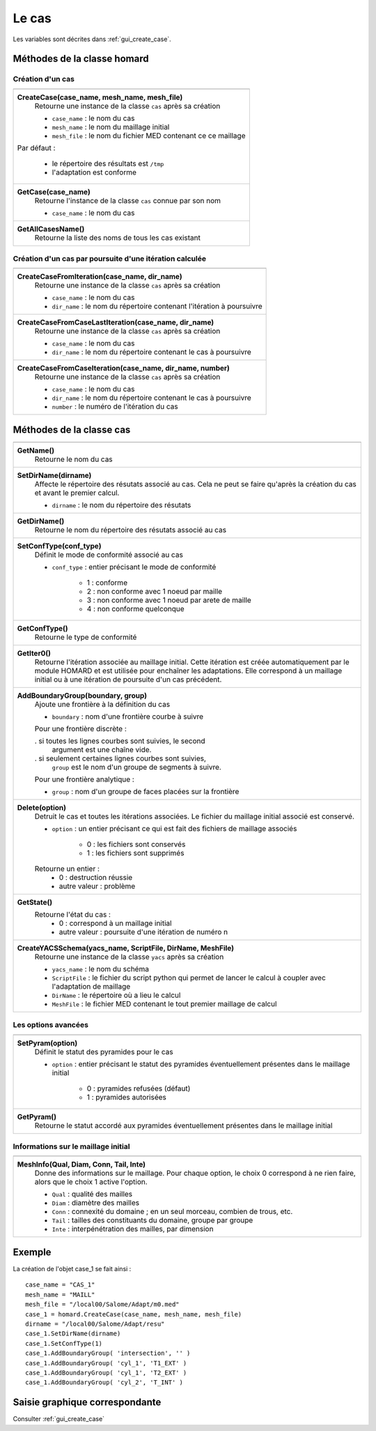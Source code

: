 .. _tui_create_case:

Le cas
######
.. index:: single: cas
.. index:: single: type de conformité
.. index:: single: maillage;initial

Les variables sont décrites dans :ref:`gui_create_case`.

Méthodes de la classe homard
****************************

Création d'un cas
=================

+---------------------------------------------------------------+
+---------------------------------------------------------------+
| .. module:: CreateCase                                        |
|                                                               |
| **CreateCase(case_name, mesh_name, mesh_file)**               |
|     Retourne une instance de la classe ``cas`` après sa       |
|     création                                                  |
|                                                               |
|     - ``case_name`` : le nom du cas                           |
|     - ``mesh_name`` : le nom du maillage initial              |
|     - ``mesh_file`` : le nom du fichier MED contenant ce      |
|       ce maillage                                             |
|                                                               |
| Par défaut :                                                  |
|                                                               |
|  * le répertoire des résultats est ``/tmp``                   |
|  * l'adaptation est conforme                                  |
+---------------------------------------------------------------+
| .. module:: GetCase                                           |
|                                                               |
| **GetCase(case_name)**                                        |
|     Retourne l'instance de la classe ``cas`` connue par       |
|     son nom                                                   |
|                                                               |
|     - ``case_name`` : le nom du cas                           |
+---------------------------------------------------------------+
| .. module:: GetAllCasesName                                   |
|                                                               |
| **GetAllCasesName()**                                         |
|     Retourne la liste des noms de tous les cas existant       |
|                                                               |
+---------------------------------------------------------------+

Création d'un cas par poursuite d'une itération calculée
========================================================

+---------------------------------------------------------------+
+---------------------------------------------------------------+
| .. module:: CreateCaseFromIteration                           |
|                                                               |
| **CreateCaseFromIteration(case_name, dir_name)**              |
|     Retourne une instance de la classe ``cas`` après sa       |
|     création                                                  |
|                                                               |
|     - ``case_name`` : le nom du cas                           |
|     - ``dir_name``  : le nom du répertoire contenant          |
|       l'itération à poursuivre                                |
|                                                               |
+---------------------------------------------------------------+
| .. module:: CreateCaseFromCaseLastIteration                   |
|                                                               |
| **CreateCaseFromCaseLastIteration(case_name, dir_name)**      |
|     Retourne une instance de la classe ``cas`` après sa       |
|     création                                                  |
|                                                               |
|     - ``case_name`` : le nom du cas                           |
|     - ``dir_name``  : le nom du répertoire contenant          |
|       le cas à poursuivre                                     |
|                                                               |
+---------------------------------------------------------------+
| .. module:: CreateCaseFromCaseIteration                       |
|                                                               |
| **CreateCaseFromCaseIteration(case_name, dir_name, number)**  |
|     Retourne une instance de la classe ``cas`` après sa       |
|     création                                                  |
|                                                               |
|     - ``case_name`` : le nom du cas                           |
|     - ``dir_name``  : le nom du répertoire contenant          |
|       le cas à poursuivre                                     |
|     - ``number`` : le numéro de l'itération du cas            |
|                                                               |
+---------------------------------------------------------------+



Méthodes de la classe cas
*************************
.. index:: single: YACS

+---------------------------------------------------------------+
+---------------------------------------------------------------+
| .. module:: GetName                                           |
|                                                               |
| **GetName()**                                                 |
|     Retourne le nom du cas                                    |
+---------------------------------------------------------------+
| .. module:: SetDirName                                        |
|                                                               |
| **SetDirName(dirname)**                                       |
|     Affecte le répertoire des résutats associé au cas. Cela ne|
|     peut se faire qu'après la création du cas et avant le     |
|     premier calcul.                                           |
|                                                               |
|     - ``dirname`` : le nom du répertoire des résutats         |
+---------------------------------------------------------------+
| .. module:: GetDirName                                        |
|                                                               |
| **GetDirName()**                                              |
|     Retourne le nom du répertoire des résutats associé au cas |
+---------------------------------------------------------------+
| .. module:: SetConfType                                       |
|                                                               |
| **SetConfType(conf_type)**                                    |
|     Définit le mode de conformité associé au cas              |
|                                                               |
|     - ``conf_type`` : entier précisant le mode de conformité  |
|                                                               |
|         * 1 : conforme                                        |
|         * 2 : non conforme avec 1 noeud par maille            |
|         * 3 : non conforme avec 1 noeud par arete de maille   |
|         * 4 : non conforme quelconque                         |
+---------------------------------------------------------------+
| .. module:: GetConfType                                       |
|                                                               |
| **GetConfType()**                                             |
|     Retourne le type de conformité                            |
+---------------------------------------------------------------+
| .. module:: GetIter0                                          |
|                                                               |
| **GetIter0()**                                                |
|     Retourne l'itération associée au maillage initial.        |
|     Cette itération est créée automatiquement par le module   |
|     HOMARD et est utilisée pour enchaîner les adaptations.    |
|     Elle correspond à un maillage initial ou à une itération  |
|     de poursuite d'un cas précédent.                          |
+---------------------------------------------------------------+
| .. module:: AddBoundaryGroup                                  |
|                                                               |
| **AddBoundaryGroup(boundary, group)**                         |
|     Ajoute une frontière à la définition du cas               |
|                                                               |
|     - ``boundary`` : nom d'une frontière courbe à suivre      |
|                                                               |
|     Pour une frontière discrète :                             |
|                                                               |
|     . si toutes les lignes courbes sont suivies, le second    |
|       argument est une chaîne vide.                           |
|     . si seulement certaines lignes courbes sont suivies,     |
|       ``group`` est le nom d'un groupe de segments à suivre.  |
|                                                               |
|     Pour une frontière analytique :                           |
|                                                               |
|     - ``group`` : nom d'un groupe de faces placées sur la     |
|       frontière                                               |
+---------------------------------------------------------------+
| .. module:: Delete                                            |
|                                                               |
| **Delete(option)**                                            |
|     Detruit le cas et toutes les itérations associées. Le     |
|     fichier du maillage initial associé est conservé.         |
|                                                               |
|     - ``option`` : un entier précisant ce qui est fait des    |
|       fichiers de maillage associés                           |
|                                                               |
|         * 0 : les fichiers sont conservés                     |
|         * 1 : les fichiers sont supprimés                     |
|                                                               |
|     Retourne un entier :                                      |
|         * 0 : destruction réussie                             |
|         * autre valeur : problème                             |
+---------------------------------------------------------------+
| .. module:: GetState                                          |
|                                                               |
| **GetState()**                                                |
|     Retourne l'état du cas :                                  |
|         * 0 : correspond à un maillage initial                |
|         * autre valeur : poursuite d'une itération de numéro n|
+---------------------------------------------------------------+
| .. module:: CreateYACSSchema                                  |
|                                                               |
| **CreateYACSSchema(yacs_name, ScriptFile, DirName, MeshFile)**|
|     Retourne une instance de la classe ``yacs`` après sa      |
|     création                                                  |
|                                                               |
|     - ``yacs_name`` : le nom du schéma                        |
|     - ``ScriptFile`` : le fichier du script python qui permet |
|       de lancer le calcul à coupler avec l'adaptation de      |
|       maillage                                                |
|     - ``DirName`` : le répertoire où a lieu le calcul         |
|     - ``MeshFile`` : le fichier MED contenant le tout premier |
|       maillage de calcul                                      |
+---------------------------------------------------------------+

Les options avancées
====================

+---------------------------------------------------------------+
+---------------------------------------------------------------+
| .. module:: SetPyram                                          |
|                                                               |
| **SetPyram(option)**                                          |
|     Définit le statut des pyramides pour le cas               |
|                                                               |
|     - ``option`` : entier précisant le statut des pyramides   |
|       éventuellement présentes dans le maillage initial       |
|                                                               |
|         * 0 : pyramides refusées (défaut)                     |
|         * 1 : pyramides autorisées                            |
+---------------------------------------------------------------+
| .. module:: GetPyram                                          |
|                                                               |
| **GetPyram()**                                                |
|     Retourne le statut accordé aux pyramides éventuellement   |
|     présentes dans le maillage initial                        |
+---------------------------------------------------------------+

Informations sur le maillage initial
====================================

+---------------------------------------------------------------+
+---------------------------------------------------------------+
| .. module:: MeshInfo                                          |
|                                                               |
| **MeshInfo(Qual, Diam, Conn, Tail, Inte)**                    |
|     Donne des informations sur le maillage. Pour chaque       |
|     option, le choix 0 correspond à ne rien faire, alors que  |
|     le choix 1 active l'option.                               |
|                                                               |
|     - ``Qual`` : qualité des mailles                          |
|     - ``Diam`` : diamètre des mailles                         |
|     - ``Conn`` : connexité du domaine ; en un seul morceau,   |
|       combien de trous, etc.                                  |
|     - ``Tail`` : tailles des constituants du domaine, groupe  |
|       par groupe                                              |
|     - ``Inte`` : interpénétration des mailles, par dimension  |
+---------------------------------------------------------------+


Exemple
*******
La création de l'objet case_1 se fait ainsi : ::

    case_name = "CAS_1"
    mesh_name = "MAILL"
    mesh_file = "/local00/Salome/Adapt/m0.med"
    case_1 = homard.CreateCase(case_name, mesh_name, mesh_file)
    dirname = "/local00/Salome/Adapt/resu"
    case_1.SetDirName(dirname)
    case_1.SetConfType(1)
    case_1.AddBoundaryGroup( 'intersection', '' )
    case_1.AddBoundaryGroup( 'cyl_1', 'T1_EXT' )
    case_1.AddBoundaryGroup( 'cyl_1', 'T2_EXT' )
    case_1.AddBoundaryGroup( 'cyl_2', 'T_INT' )



Saisie graphique correspondante
*******************************
Consulter :ref:`gui_create_case`



